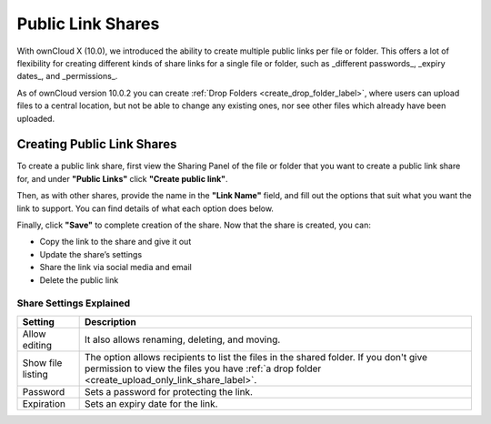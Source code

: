 ==================
Public Link Shares
==================

With ownCloud X (10.0), we introduced the ability to create multiple public links per file or folder.
This offers a lot of flexibility for creating different kinds of share links for a single file or folder, such as _different passwords_, _expiry dates_, and _permissions_. 

As of ownCloud version 10.0.2 you can create :ref:`Drop Folders <create_drop_folder_label>`, where users can upload files to a central location, but not be able to change any existing ones, nor see other files which already have been uploaded.

Creating Public Link Shares   
~~~~~~~~~~~~~~~~~~~~~~~~~~~

To create a public link share, first view the Sharing Panel of the file or folder that you want to create a public link share for, and under **"Public Links"** click **"Create public link"**.

.. image:: ../images/public-link/create-public-link.png
   :alt: Create a public link - step one.

Then, as with other shares, provide the name in the **"Link Name"** field, and fill out the options that suit what you want the link to support. 
You can find details of what each option does below.

.. image:: ../images/public-link/public-link-settings.png
   :alt: Create a public link - step two.

Finally, click **"Save"** to complete creation of the share. 
Now that the share is created, you can:

- Copy the link to the share and give it out
- Update the share’s settings
- Share the link via social media and email
- Delete the public link

Share Settings Explained
^^^^^^^^^^^^^^^^^^^^^^^^

================= =================================================== 
Setting           Description
================= =================================================== 
Allow editing     It also allows renaming, deleting, and moving.
Show file listing The option allows recipients to list the files in 
                  the shared folder. If you don't give permission to 
                  view the files you have :ref:`a drop folder 
                  <create_upload_only_link_share_label>`.
Password          Sets a password for protecting the link.
Expiration        Sets an expiry date for the link.
================= =================================================== 


